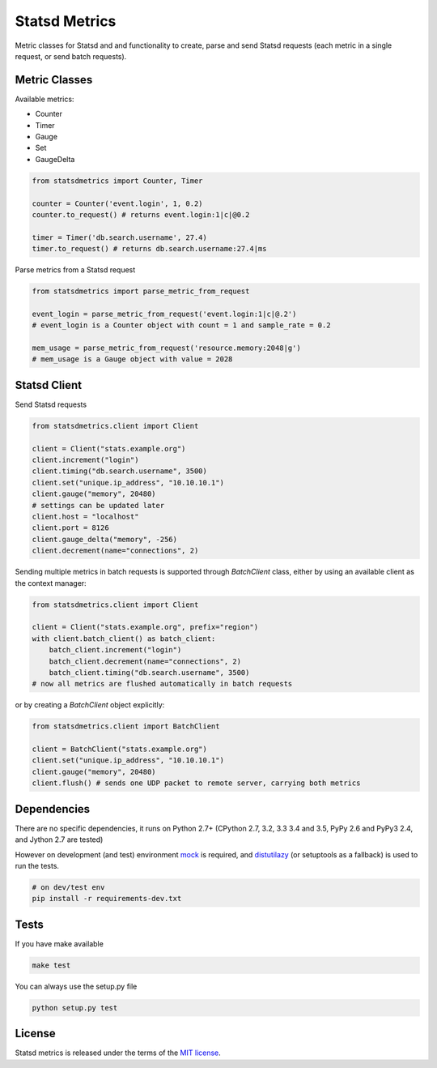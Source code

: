 Statsd Metrics
==============

.. image:: https://travis-ci.org/farzadghanei/statsd-metrics.svg?branch=master
    :target: https://travis-ci.org/farzadghanei/statsd-metrics

Metric classes for Statsd and and functionality to create, parse and send
Statsd requests (each metric in a single request, or send batch requests).

Metric Classes
--------------
Available metrics:

- Counter
- Timer
- Gauge
- Set
- GaugeDelta

.. code-block:: python

    from statsdmetrics import Counter, Timer

    counter = Counter('event.login', 1, 0.2)
    counter.to_request() # returns event.login:1|c|@0.2

    timer = Timer('db.search.username', 27.4)
    timer.to_request() # returns db.search.username:27.4|ms

Parse metrics from a Statsd request

.. code-block:: python

    from statsdmetrics import parse_metric_from_request

    event_login = parse_metric_from_request('event.login:1|c|@.2')
    # event_login is a Counter object with count = 1 and sample_rate = 0.2

    mem_usage = parse_metric_from_request('resource.memory:2048|g')
    # mem_usage is a Gauge object with value = 2028

Statsd Client
-------------
Send Statsd requests

.. code-block:: python

    from statsdmetrics.client import Client

    client = Client("stats.example.org")
    client.increment("login")
    client.timing("db.search.username", 3500)
    client.set("unique.ip_address", "10.10.10.1")
    client.gauge("memory", 20480)
    # settings can be updated later
    client.host = "localhost"
    client.port = 8126
    client.gauge_delta("memory", -256)
    client.decrement(name="connections", 2)


Sending multiple metrics in batch requests is supported through `BatchClient` class, either
by using an available client as the context manager:


.. code-block:: python

    from statsdmetrics.client import Client

    client = Client("stats.example.org", prefix="region")
    with client.batch_client() as batch_client:
        batch_client.increment("login")
        batch_client.decrement(name="connections", 2)
        batch_client.timing("db.search.username", 3500)
    # now all metrics are flushed automatically in batch requests


or by creating a `BatchClient` object explicitly:


.. code-block:: python

    from statsdmetrics.client import BatchClient

    client = BatchClient("stats.example.org")
    client.set("unique.ip_address", "10.10.10.1")
    client.gauge("memory", 20480)
    client.flush() # sends one UDP packet to remote server, carrying both metrics


Dependencies
------------
There are no specific dependencies, it runs on Python 2.7+ (CPython 2.7, 3.2, 3.3
3.4 and 3.5, PyPy 2.6 and PyPy3 2.4, and Jython 2.7 are tested)

However on development (and test) environment
`mock <https://pypi.python.org/pypi/mock>`__ is required, and
`distutilazy <https://pypi.python.org/pypi/distutilazy>`_
(or setuptools as a fallback) is used to run the tests.

.. code-block:: bash

    # on dev/test env
    pip install -r requirements-dev.txt


Tests
-----

If you have make available

.. code-block:: bash

    make test

You can always use the setup.py file

.. code-block:: bash

    python setup.py test

License
-------
Statsd metrics is released under the terms of the
`MIT license <http://opensource.org/licenses/MIT>`_.
